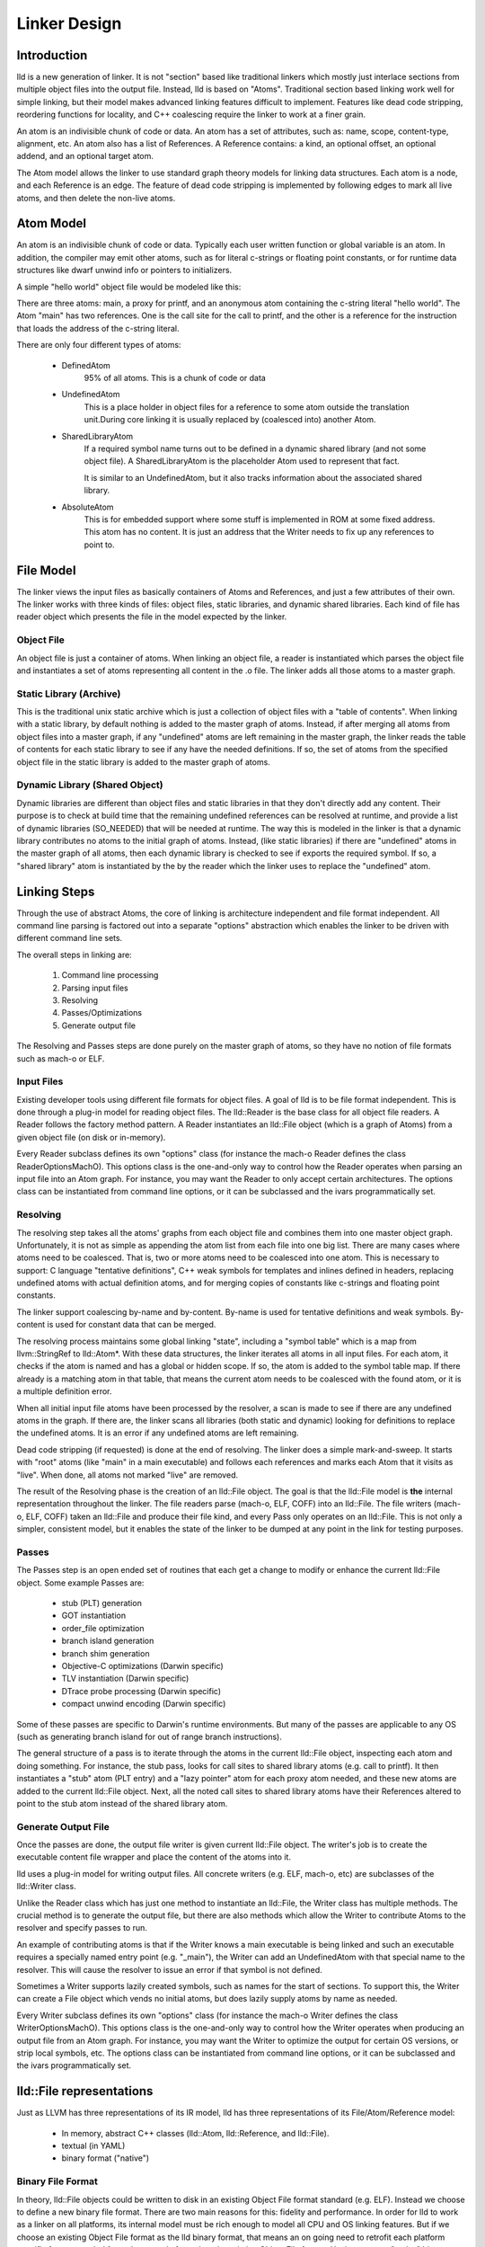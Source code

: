 .. _design:

Linker Design
=============

Introduction
------------

lld is a new generation of linker.  It is not "section" based like traditional
linkers which mostly just interlace sections from multiple object files into the
output file.  Instead, lld is based on "Atoms".  Traditional section based
linking work well for simple linking, but their model makes advanced linking
features difficult to implement.  Features like dead code stripping, reordering
functions for locality, and C++ coalescing require the linker to work at a finer
grain.

An atom is an indivisible chunk of code or data.  An atom has a set of
attributes, such as: name, scope, content-type, alignment, etc.  An atom also
has a list of References.  A Reference contains: a kind, an optional offset, an
optional addend, and an optional target atom.

The Atom model allows the linker to use standard graph theory models for linking
data structures.  Each atom is a node, and each Reference is an edge.  The
feature of dead code stripping is implemented by following edges to mark all
live atoms, and then delete the non-live atoms.


Atom Model
----------

An atom is an indivisible chunk of code or data.  Typically each user written
function or global variable is an atom.  In addition, the compiler may emit
other atoms, such as for literal c-strings or floating point constants, or for
runtime data structures like dwarf unwind info or pointers to initializers.

A simple "hello world" object file would be modeled like this:

.. image:: hello.png

There are three atoms: main, a proxy for printf, and an anonymous atom
containing the c-string literal "hello world".  The Atom "main" has two
references. One is the call site for the call to printf, and the other is a
reference for the instruction that loads the address of the c-string literal.

There are only four different types of atoms:

	* DefinedAtom
		95% of all atoms.  This is a chunk of code or data
		
	* UndefinedAtom 
	   This is a place holder in object files for a reference to some atom
	   outside the translation unit.During core linking it is usually replaced
	   by (coalesced into) another Atom.
	   
	* SharedLibraryAtom
		If a required symbol name turns out to be defined in a dynamic shared 
		library (and not some object file).  A SharedLibraryAtom is the 
		placeholder Atom used to represent that fact.
		
		It is similar to an UndefinedAtom, but it also tracks information 
		about the associated shared library.
		
	* AbsoluteAtom
		This is for embedded support where some stuff is implemented in ROM at
		some fixed address.  This atom has no content.  It is just an address
		that the Writer needs to fix up any references to point to.


File Model
----------

The linker views the input files as basically containers of Atoms and
References, and just a few attributes of their own.  The linker works with three
kinds of files: object files, static libraries, and dynamic shared libraries.
Each kind of file has reader object which presents the file in the model
expected by the linker.

Object File
~~~~~~~~~~~

An object file is just a container of atoms.  When linking an object file, a
reader is instantiated which parses the object file and instantiates a set of
atoms representing all content in the .o file.  The linker adds all those atoms
to a master graph.

Static Library (Archive)
~~~~~~~~~~~~~~~~~~~~~~~~

This is the traditional unix static archive which is just a collection of object
files with a "table of contents". When linking with a static library, by default
nothing is added to the master graph of atoms. Instead, if after merging all
atoms from object files into a master graph, if any "undefined" atoms are left
remaining in the master graph, the linker reads the table of contents for each
static library to see if any have the needed definitions. If so, the set of
atoms from the specified object file in the static library is added to the
master graph of atoms.

Dynamic Library (Shared Object)
~~~~~~~~~~~~~~~~~~~~~~~~~~~~~~~

Dynamic libraries are different than object files and static libraries in that
they don't directly add any content.  Their purpose is to check at build time
that the remaining undefined references can be resolved at runtime, and provide
a list of dynamic libraries (SO_NEEDED) that will be needed at runtime.  The way
this is modeled in the linker is that a dynamic library contributes no atoms to
the initial graph of atoms.  Instead, (like static libraries) if there are
"undefined" atoms in the master graph of all atoms, then each dynamic library is
checked to see if exports the required symbol. If so, a "shared library" atom is
instantiated by the by the reader which the linker uses to replace the
"undefined" atom.

Linking Steps
-------------

Through the use of abstract Atoms, the core of linking is architecture 
independent and file format independent.  All command line parsing is factored
out into a separate "options" abstraction which enables the linker to be driven
with different command line sets.

The overall steps in linking are:

  #. Command line processing

  #. Parsing input files

  #. Resolving

  #. Passes/Optimizations

  #. Generate output file

The Resolving and Passes steps are done purely on the master graph of atoms, so
they have no notion of file formats such as mach-o or ELF.


Input Files
~~~~~~~~~~~

Existing developer tools using different file formats for object files. 
A goal of lld is to be file format independent.  This is done
through a plug-in model for reading object files. The lld::Reader is the base
class for all object file readers.  A Reader follows the factory method pattern.
A Reader instantiates an lld::File object (which is a graph of Atoms) from a
given object file (on disk or in-memory).

Every Reader subclass defines its own "options" class (for instance the mach-o 
Reader defines the class ReaderOptionsMachO).  This options class is the 
one-and-only way to control how the Reader operates when parsing an input file
into an Atom graph.  For instance, you may want the Reader to only accept
certain architectures.  The options class can be instantiated from command
line options, or it can be subclassed and the ivars programmatically set. 


Resolving
~~~~~~~~~

The resolving step takes all the atoms' graphs from each object file and 
combines them into one master object graph.  Unfortunately, it is not as simple 
as appending the atom list from each file into one big list.  There are many 
cases where atoms need to be coalesced.  That is, two or more atoms need to be
coalesced into one atom.  This is necessary to support: C language "tentative
definitions", C++ weak symbols for templates and inlines defined in headers,
replacing undefined atoms with actual definition atoms, and for merging copies
of constants like c-strings and floating point constants.

The linker support coalescing by-name and by-content. By-name is used for
tentative definitions and weak symbols.  By-content is used for constant data
that can be merged.

The resolving process maintains some global linking "state", including a "symbol
table" which is a map from llvm::StringRef to lld::Atom*.  With these data
structures, the linker iterates all atoms in all input files. For each atom, it
checks if the atom is named and has a global or hidden scope.  If so, the atom
is added to the symbol table map.  If there already is a matching atom in that
table, that means the current atom needs to be coalesced with the found atom, or
it is a multiple definition error.

When all initial input file atoms have been processed by the resolver, a scan is
made to see if there are any undefined atoms in the graph.  If there are, the
linker scans all libraries (both static and dynamic) looking for definitions to
replace the undefined atoms.  It is an error if any undefined atoms are left
remaining.

Dead code stripping (if requested) is done at the end of resolving.  The linker
does a simple mark-and-sweep. It starts with "root" atoms (like "main" in a main
executable) and follows each references and marks each Atom that it visits as
"live".  When done, all atoms not marked "live" are removed.

The result of the Resolving phase is the creation of an lld::File object.  The
goal is that the lld::File model is **the** internal representation
throughout the linker. The file readers parse (mach-o, ELF, COFF) into an
lld::File.  The file writers (mach-o, ELF, COFF) taken an lld::File and produce
their file kind, and every Pass only operates on an lld::File.  This is not only
a simpler, consistent model, but it enables the state of the linker to be dumped
at any point in the link for testing purposes.


Passes
~~~~~~

The Passes step is an open ended set of routines that each get a change to
modify or enhance the current lld::File object. Some example Passes are:

  * stub (PLT) generation

  * GOT instantiation

  * order_file optimization

  * branch island generation

  * branch shim generation

  * Objective-C optimizations (Darwin specific)

  * TLV instantiation (Darwin specific)

  * DTrace probe processing (Darwin specific)

  * compact unwind encoding (Darwin specific)


Some of these passes are specific to Darwin's runtime environments.  But many of
the passes are applicable to any OS (such as generating branch island for out of
range branch instructions).

The general structure of a pass is to iterate through the atoms in the current
lld::File object, inspecting each atom and doing something.  For instance, the
stub pass, looks for call sites to shared library atoms (e.g. call to printf).
It then instantiates a "stub" atom (PLT entry) and a "lazy pointer" atom for
each proxy atom needed, and these new atoms are added to the current lld::File
object.  Next, all the noted call sites to shared library atoms have their
References altered to point to the stub atom instead of the shared library atom.


Generate Output File
~~~~~~~~~~~~~~~~~~~~

Once the passes are done, the output file writer is given current lld::File
object.  The writer's job is to create the executable content file wrapper and
place the content of the atoms into it.

lld uses a plug-in model for writing output files. All concrete writers (e.g.
ELF, mach-o, etc) are subclasses of the lld::Writer class.  

Unlike the Reader class which has just one method to instantiate an lld::File,
the Writer class has multiple methods.  The crucial method is to generate the 
output file, but there are also methods which allow the Writer to contribute
Atoms to the resolver and specify passes to run.  

An example of contributing
atoms is that if the Writer knows a main executable is being linked and such
an executable requires a specially named entry point (e.g. "_main"), the Writer
can add an UndefinedAtom with that special name to the resolver.  This will 
cause the resolver to issue an error if that symbol is not defined.  

Sometimes a Writer supports lazily created symbols, such as names for the start
of sections. To support this, the Writer can create a File object which vends 
no initial atoms, but does lazily supply atoms by name as needed.  

Every Writer subclass defines its own "options" class (for instance the mach-o 
Writer defines the class WriterOptionsMachO).  This options class is the 
one-and-only way to control how the Writer operates when producing an output 
file from an Atom graph.  For instance, you may want the Writer to optimize
the output for certain OS versions, or strip local symbols, etc. The options 
class can be instantiated from command line options, or it can be subclassed 
and the ivars programmatically set. 


lld::File representations
-------------------------

Just as LLVM has three representations of its IR model, lld has three
representations of its File/Atom/Reference model:

 * In memory, abstract C++ classes (lld::Atom, lld::Reference, and lld::File).

 * textual (in YAML)

 * binary format ("native")

Binary File Format
~~~~~~~~~~~~~~~~~~

In theory, lld::File objects could be written to disk in an existing Object File
format standard (e.g. ELF).  Instead we choose to define a new binary file
format. There are two main reasons for this: fidelity and performance.  In order
for lld to work as a linker on all platforms, its internal model must be rich
enough to model all CPU and OS linking features.  But if we choose an existing
Object File format as the lld binary format, that means an on going need to
retrofit each platform specific feature needed from alternate platforms into the
existing Object File format.  Having our own "native" binary format side steps
that issue.  We still need to be able to binary encode all the features, but
once the in-memory model can represent the feature, it is straight forward to
binary encode it.

The reason to use a binary file format at all, instead of a textual file format,
is speed.  You want the binary format to be as fast as possible to read into the
in-memory model. Given that we control the in-memory model and the binary
format, the obvious way to make reading super fast it to make the file format be
basically just an array of atoms.  The reader just mmaps in the file and looks
at the header to see how many atoms there are and instantiate that many atom
objects with the atom attribute information coming from that array.  The trick
is designing this in a way that can be extended as the Atom mode evolves and new
attributes are added.

The native object file format starts with a header that lists how many "chunks"
are in the file.  A chunk is an array of "ivar data".  The native file reader
instantiates an array of Atom objects (with one large malloc call).  Each atom
contains just a pointer to its vtable and a pointer to its ivar data.  All
methods on lld::Atom are virtual, so all the method implementations return
values based on the ivar data to which it has a pointer.  If a new linking
features is added which requires a change to the lld::Atom model, a new native
reader class (e.g. version 2) is defined which knows how to read the new feature
information from the new ivar data.  The old reader class (e.g. version 1) is
updated to do its best to model (the lack of the new feature) given the old ivar
data in existing native object files.

With this model for the native file format, files can be read and turned
into the in-memory graph of lld::Atoms with just a few memory allocations.  
And the format can easily adapt over time to new features.

The binary file format follows the ReaderWriter patterns used in lld. The lld 
library comes with the classes: ReaderNative and WriterNative.  So, switching 
between file formats is as easy as switching which Reader subclass is used.


Textual representations in YAML
~~~~~~~~~~~~~~~~~~~~~~~~~~~~~~~

In designing a textual format we want something easy for humans to read and easy
for the linker to parse.  Since an atom has lots of attributes most of which are
usually just the default, we should define default values for every attribute so
that those can be omitted from the text representation.  Here is the atoms for a
simple hello world program expressed in YAML::

  target-triple:   x86_64-apple-darwin11
  
  atoms:
      - name:    _main
        scope:   global
        type:    code
        content: [ 55, 48, 89, e5, 48, 8d, 3d, 00, 00, 00, 00, 30, c0, e8, 00, 00,
                   00, 00, 31, c0, 5d, c3 ]
        fixups:
        - offset: 07
          kind:   pcrel32
          target: 2
        - offset: 0E
          kind:   call32
          target: _fprintf
  
      - type:    c-string
        content: [ 73, 5A, 00 ]
  
  ...

The biggest use for the textual format will be writing test cases.  Writing test
cases in C is problematic because the compiler may vary its output over time for
its own optimization reasons which my inadvertently disable or break the linker
feature trying to be tested. By writing test cases in the linkers own textual
format, we can exactly specify every attribute of every atom and thus target
specific linker logic.

The textual/YAML format follows the ReaderWriter patterns used in lld. The lld 
library comes with the classes: ReaderYAML and WriterYAML.  


Testing
-------

The lld project contains a test suite which is being built up as new code is
added to lld.  All new lld functionality should have a tests added to the test
suite.  The test suite is `lit <http://llvm.org/cmds/lit.html/>`_ driven.  Each
test is a text file with comments telling lit how to run the test and check the
result To facilitate testing, the lld project builds a tool called lld-core.
This tool reads a YAML file (default from stdin), parses it into one or more
lld::File objects in memory and then feeds those lld::File objects to the
resolver phase.  The output of the resolver is written as a native object file.
It is then read back in using the native object file reader and then pass to the
YAML writer.  This round-about path means that all three representations
(in-memory, binary, and text) are exercised, and any new feature has to work in
all the representations to pass the test.


Resolver testing
~~~~~~~~~~~~~~~~

Basic testing is the "core linking" or resolving phase.  That is where the
linker merges object files.  All test cases are written in YAML.  One feature of
YAML is that it allows multiple "documents" to be encoding in one YAML stream.
That means one text file can appear to the linker as multiple .o files - the
normal case for the linker.

Here is a simple example of a core linking test case. It checks that an
undefined atom from one file will be replaced by a definition from another
file::

  # RUN: lld-core %s | FileCheck %s
  
  #
  # Test that undefined atoms are replaced with defined atoms.
  #
  
  ---
  atoms:
      - name:              foo
        definition:        undefined
  ---
  atoms:
      - name:              foo
        scope:             global
        type:              code
  ...
  
  # CHECK:       name:       foo
  # CHECK:       scope:      global
  # CHECK:       type:       code
  # CHECK-NOT:   name:       foo
  # CHECK:       ...


Passes testing
~~~~~~~~~~~~~~

Since Passes just operate on an lld::File object, the lld-core tool has the
option to run a particular pass (after resolving).  Thus, you can write a YAML
test case with carefully crafted input to exercise areas of a Pass and the check
the resulting lld::File object as represented in YAML.


Design Issues
-------------

There are a number of open issues in the design of lld.  The plan is to wait and
make these design decisions when we need to.


Debug Info
~~~~~~~~~~

Currently, the lld model says nothing about debug info.  But the most popular
debug format is DWARF and there is some impedance mismatch with the lld model
and DWARF.  In lld there are just Atoms and only Atoms that need to be in a
special section at runtime have an associated section.  Also, Atoms do not have
addresses.  The way DWARF is spec'ed different parts of DWARF are supposed to go
into specially named sections and the DWARF references function code by address.

CPU and OS specific functionality
~~~~~~~~~~~~~~~~~~~~~~~~~~~~~~~~~

Currently, lld has an abstract "Platform" that deals with any CPU or OS specific
differences in linking.  We just keep adding virtual methods to the base
Platform class as we find linking areas that might need customization.  At some
point we'll need to structure this better.


File Attributes
~~~~~~~~~~~~~~~

Currently, lld::File just has a path and a way to iterate its atoms. We will
need to add more attributes on a File.  For example, some equivalent to the
target triple.  There is also a number of cached or computed attributes that
could make various Passes more efficient.  For instance, on Darwin there are a
number of Objective-C optimizations that can be done by a Pass.  But it would
improve the plain C case if the Objective-C optimization Pass did not have to
scan all atoms looking for any Objective-C data structures.  This could be done
if the lld::File object had an attribute that said if the file had any
Objective-C data in it. The Resolving phase would then be required to "merge"
that attribute as object files are added.
